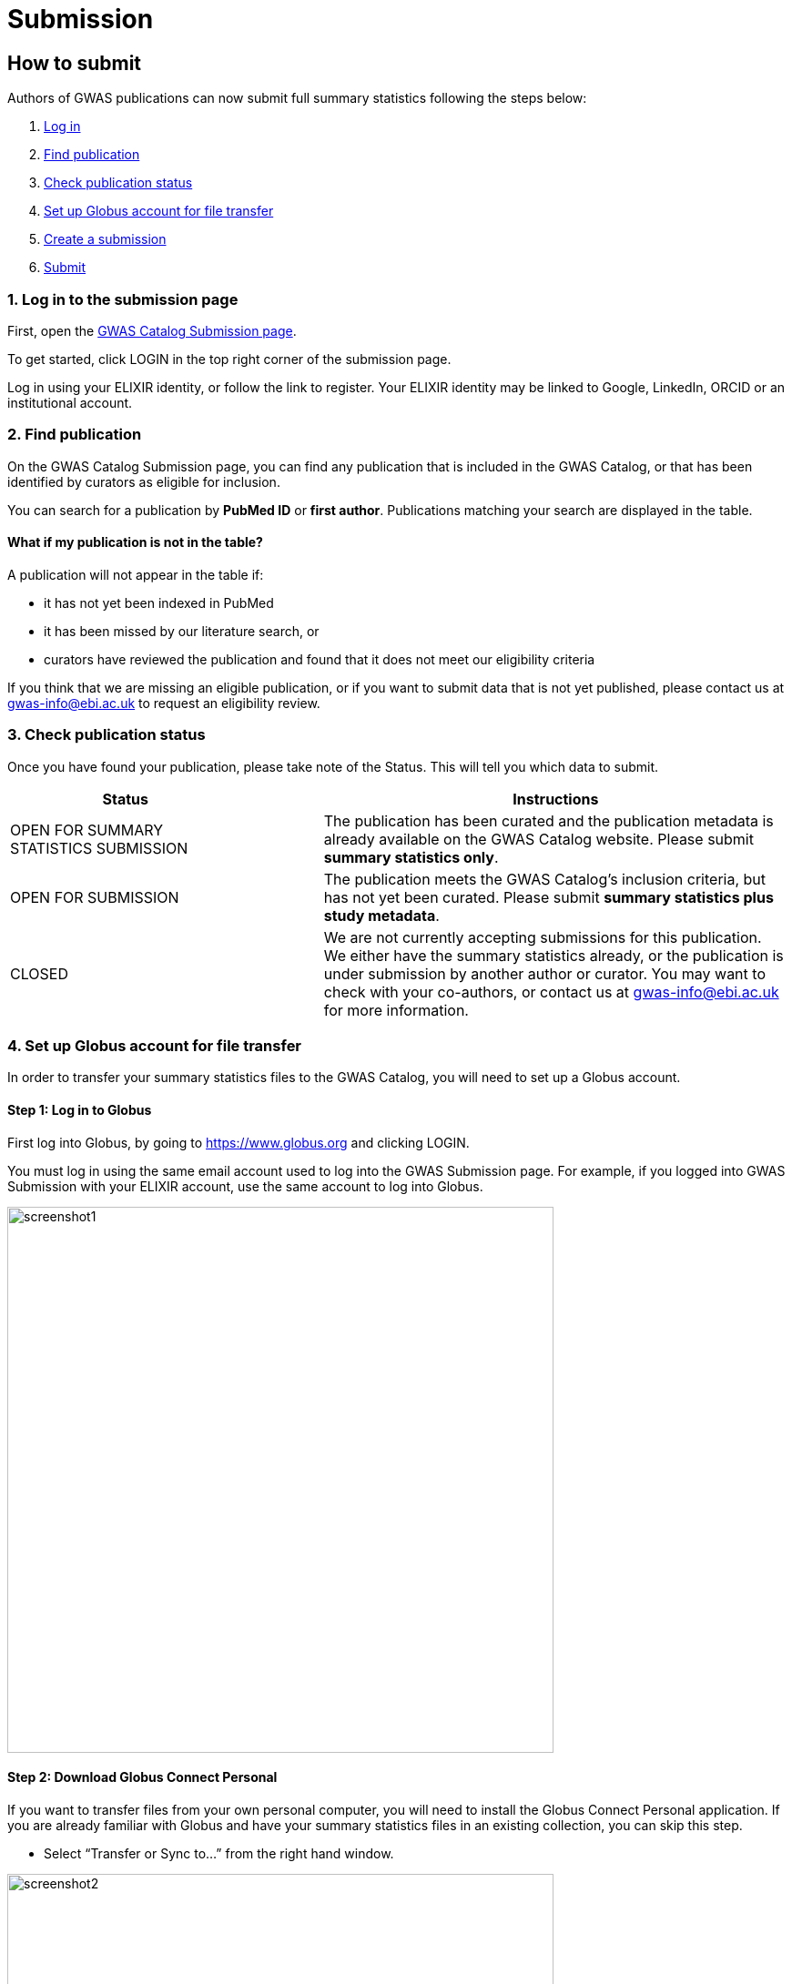 = Submission

:imagesdir: ./images
:data-uri:

== How to submit

Authors of GWAS publications can now submit full summary statistics following the steps below:

1. <<link-1, Log in>>
2. <<link-2, Find publication>>
3. <<link-3, Check publication status>>
4. <<link-4, Set up Globus account for file transfer>>
4. <<link-4, Create a submission>>
5. <<link-5, Submit>>

=== [[link-1]]1. Log in to the submission page

First, open the https://www.ebi.ac.uk/gwas/deposition[GWAS Catalog Submission page^].

To get started, click LOGIN in the top right corner of the submission page.

Log in using your ELIXIR identity, or follow the link to register. Your ELIXIR identity may be linked to Google, LinkedIn, ORCID or an institutional account.

=== [[link-2]]2. Find publication

On the GWAS Catalog Submission page, you can find any publication that is included in the GWAS Catalog, or that has been identified by curators as eligible for inclusion.

You can search for a publication by *PubMed ID* or *first author*. Publications matching your search are displayed in the table.

==== What if my publication is not in the table?

A publication will not appear in the table if:

* it has not yet been indexed in PubMed
* it has been missed by our literature search, or
* curators have reviewed the publication and found that it does not meet our eligibility criteria

If you think that we are missing an eligible publication, or if you want to submit data that is not yet published, please contact us at gwas-info@ebi.ac.uk to request an eligibility review.

=== [[link-3]]3. Check publication status

Once you have found your publication, please take note of the Status. This will tell you which data to submit.

[cols="<3,<1,<6", options="header", grid="all", width=100%]
|===
|Status
|
|Instructions

|OPEN FOR SUMMARY STATISTICS SUBMISSION
|
|The publication has been curated and the publication metadata is already available on the GWAS Catalog website. Please submit *summary statistics only*.

|OPEN FOR SUBMISSION
|
|The publication meets the GWAS Catalog’s inclusion criteria, but has not yet been curated. Please submit *summary statistics plus study metadata*.
  
|CLOSED
|
|We are not currently accepting submissions for this publication. We either have the summary statistics already, or the publication is under submission by another author or curator. You may want to check with your co-authors, or contact us at gwas-info@ebi.ac.uk for more information.
|===

=== [[link-4]]4. Set up Globus account for file transfer

In order to transfer your summary statistics files to the GWAS Catalog, you will need to set up a Globus account.

==== Step 1: Log in to Globus

First log into Globus, by going to https://www.globus.org and clicking LOGIN.

You must log in using the same email account used to log into the GWAS Submission page. For example, if you logged into GWAS Submission with your ELIXIR account, use the same account to log into Globus.

image::globus_1_login.jpeg[screenshot1, 600, align="center"]

==== Step 2: Download Globus Connect Personal

If you want to transfer files from your own personal computer, you will need to install the Globus Connect Personal application. If you are already familiar with Globus and have your summary statistics files in an existing collection, you can skip this step.

  * Select “Transfer or Sync to…” from the right hand window.

image::globus_2_transfer_sync.jpeg[screenshot2, 600, align="center"]
  
  * The window will split and give you the option to select a collection.

image::globus_3_new_collection.jpeg[screenshot3, 600, align="center"]

  * Select "Install Globus Connect Personal"

image::globus_4_install_gcp.jpeg[screenshot4, 600, align="center"]
  
  * Follow the steps on screen:
  ** Give your collection a name so you can easily identify it
  ** Generate a setup key and keep a note of the number
  ** Download & install Globus Connect Personal
  
image::globus_5_name_collection.jpeg[screenshot5, 600, align="center"]

image::globus_7_install_drag_drop.jpeg[screenshot6, 300, align="center"]
  
  *  When you start Globus Connect Personal on your computer, it will ask you to enter the setup key.
  
image::globus_6_setup_key.jpeg[screenshot7, 300, align="center"]
  
  * Once Globus Connect Personal is successfully installed, it should run in the background (check for the "g" icon in your toolbar)
  
  * Close the Globus File Manager in your browser for now. You will link back to it later.

=== [[link-5]]5. Create submission

Return to the GWAS Catalog Submission page. Click on the "PubMedID" for your publication and then click "Create Submission".

Then follow the instructions in the links below to:

1. https://www.ebi.ac.uk/gwas/docs/submission-summary-statistics[Submit summary statistics only^], or

2. https://www.ebi.ac.uk/gwas/docs/submission-summary-statistics-plus-metadata[Submit summary statistics plus study metadata^]

== Additional Information

=== Viewing my Submissions

The My Submissions page displays all of your submissions. You can view old submissions or review and return to active submissions at any time. The table can be searched by PubMed ID or Submission ID.

